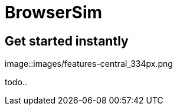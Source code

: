 = BrowserSim 
:page-layout: features
:page-feature_id: browsersim
:page-feature_order: 8
:page-feature_tagline: Mobile Browser Simulator
:page-feature_image_url: images/browsersim_icon_256px.png
:page-issues_url: https://issues.jboss.org/browse/JBIDE/component/

== Get started instantly
image::images/features-central_334px.png

todo..